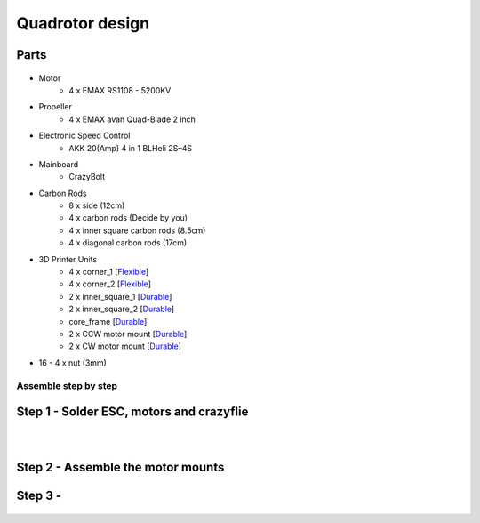 .. _Quadrotor design:

################
Quadrotor design
################

.. figure:: images/quadrotor.JPG
    :align: center
    :figwidth: 300px


Parts
-------
.. figure:: images/quadrotor2.PNG
    :align: center
    :figwidth: 600px


* Motor
    - 4 x EMAX RS1108 - 5200KV 
* Propeller
    - 4 x EMAX avan Quad-Blade 2 inch 
* Electronic Speed Control
    - AKK 20(Amp) 4 in 1 BLHeli 2S–4S 
* Mainboard 
    - CrazyBolt
* Carbon Rods
    - 8 x side  (12cm)
    - 4 x carbon rods (Decide by you)
    - 4 x inner square carbon rods (8.5cm)
    - 4 x diagonal carbon rods (17cm)
* 3D Printer Units
    - 4 x corner_1 [Flexible_]
    - 4 x corner_2 [Flexible_]
    - 2 x inner_square_1 [Durable_]
    - 2 x inner_square_2 [Durable_]
    - core_frame [Durable_]
    - 2 x CCW motor mount [Durable_]
    - 2 x CW motor mount [Durable_]
* 16 - 4 x nut (3mm)
.. _Flexible: https://formlabs.com/materials/flexible-elastic 
.. _Durable: https://formlabs.com/materials/tough-durable/ 

Assemble step by step
======================
Step 1 - Solder ESC, motors and crazyflie
-----------------------------------------

.. figure:: images/s1.jpg
    :align: left
    :figwidth: 300px

.. figure:: images/s5.jpg
    :align: left
    :figwidth: 300px

Step 2 - Assemble the motor mounts
----------------------------------

.. figure:: images/step1_2.PNG
    :align: center
    :figwidth: 200px

Step 3 - 
--------
.. figure:: images/step5_2.PNG
    :align: center
    :figwidth: 400px
